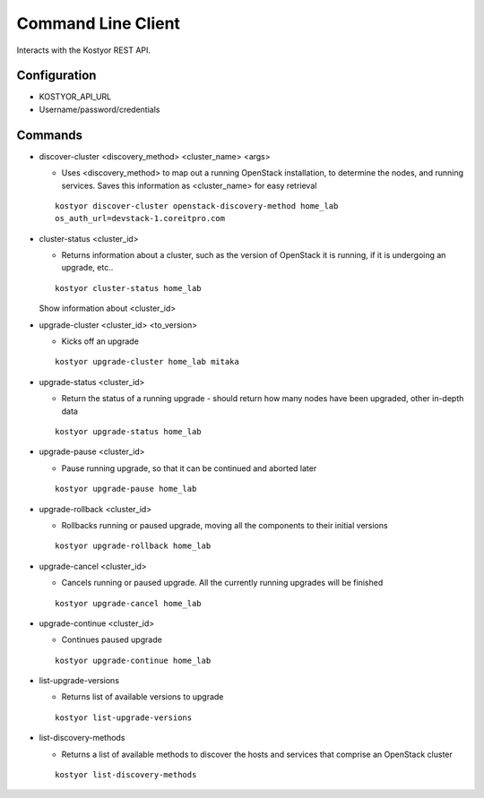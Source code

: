 ###################
Command Line Client
###################

Interacts with the Kostyor REST API.


Configuration
=============

* KOSTYOR_API_URL

* Username/password/credentials



Commands
========


* discover-cluster <discovery_method> <cluster_name> <args>

  * Uses <discovery_method> to map out a running OpenStack
    installation, to determine the nodes, and running services. Saves
    this information as <cluster_name> for easy retrieval

  ::

      kostyor discover-cluster openstack-discovery-method home_lab
      os_auth_url=devstack-1.coreitpro.com

* cluster-status <cluster_id>

  * Returns information about a cluster, such as the version of
    OpenStack it is running, if it is undergoing an upgrade, etc..


  :: 

      kostyor cluster-status home_lab


  Show information about <cluster_id>

* upgrade-cluster <cluster_id> <to_version>

  * Kicks off an upgrade


  ::
      
      kostyor upgrade-cluster home_lab mitaka

* upgrade-status <cluster_id>

  * Return the status of a running upgrade - should return how many
    nodes have been upgraded, other in-depth data

  ::

      kostyor upgrade-status home_lab

* upgrade-pause <cluster_id>

  * Pause running upgrade, so that it can be continued and aborted
    later


  ::

      kostyor upgrade-pause home_lab

* upgrade-rollback <cluster_id>

  * Rollbacks running or paused upgrade, moving all the components
    to their initial versions


  ::

      kostyor upgrade-rollback home_lab

* upgrade-cancel <cluster_id>

  * Cancels running or paused upgrade. All the currently running
    upgrades will be finished


  ::

      kostyor upgrade-cancel home_lab

* upgrade-continue <cluster_id>

  * Continues paused upgrade


  ::

      kostyor upgrade-continue home_lab


* list-upgrade-versions

  * Returns list of available versions to upgrade


  ::

      kostyor list-upgrade-versions


* list-discovery-methods

  * Returns a list of available methods to discover the hosts and
    services that comprise an OpenStack cluster

  ::

      kostyor list-discovery-methods
